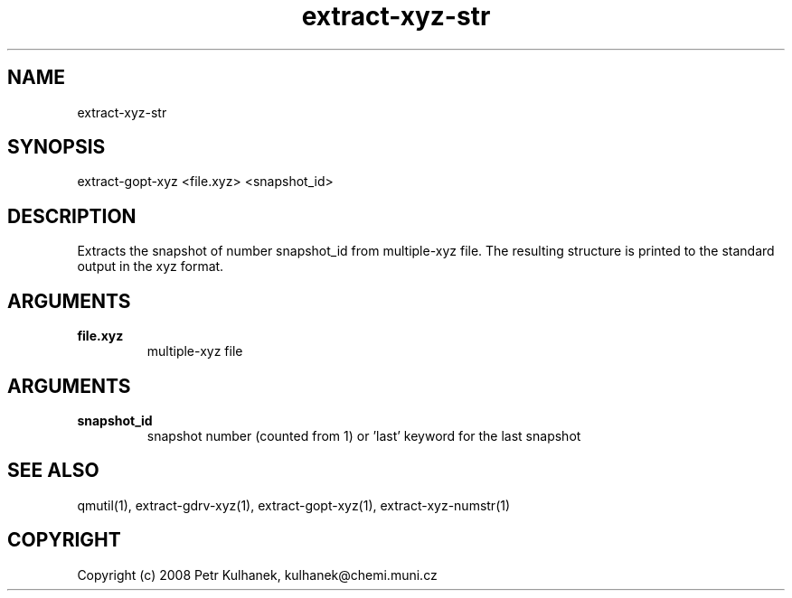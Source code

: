 .TH extract-xyz-str 1 "2008" "QMUtil" "QMUtil - miscellaneous utilities for QM programs"

.\"-----------------------------------------------------------------------------
.SH NAME
extract-xyz-str

.\"-----------------------------------------------------------------------------
.SH SYNOPSIS
extract-gopt-xyz <file.xyz> <snapshot_id>

.\"-----------------------------------------------------------------------------
.SH DESCRIPTION
Extracts the snapshot of number snapshot_id from multiple-xyz file. The resulting structure is printed to the standard output in the xyz format.

.\"-----------------------------------------------------------------------------
.SH ARGUMENTS
.B file.xyz
.RS
multiple-xyz file
.RE

.SH ARGUMENTS
.B snapshot_id
.RS
snapshot number (counted from 1) or 'last' keyword for the last snapshot
.RE

.\"-----------------------------------------------------------------------------
.SH SEE ALSO
qmutil(1), extract-gdrv-xyz(1), extract-gopt-xyz(1), extract-xyz-numstr(1)

.\"-----------------------------------------------------------------------------
.SH COPYRIGHT
Copyright (c) 2008 Petr Kulhanek, kulhanek@chemi.muni.cz
